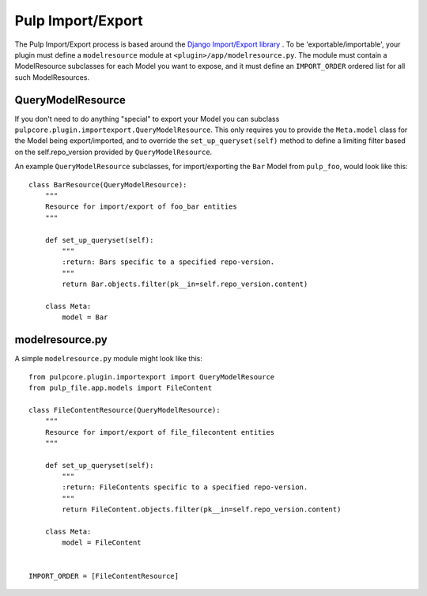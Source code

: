 .. _subclassing_import-export:

Pulp Import/Export
==================

The Pulp Import/Export process is based around the `Django Import/Export library <https://django-import-export.readthedocs.io/en/latest/>`_ .
To be 'exportable/importable', your plugin must define a ``modelresource`` module at
``<plugin>/app/modelresource.py``. The module must contain a ModelResource subclasses
for each Model you want to expose, and it must define an ``IMPORT_ORDER`` ordered list
for all such ModelResources.

QueryModelResource
~~~~~~~~~~~~~~~~~~

If you don't need to do anything "special" to export your Model you can subclass
``pulpcore.plugin.importexport.QueryModelResource``. This only requires you to provide the
``Meta.model`` class for the Model being export/imported, and to override the
``set_up_queryset(self)`` method to define a limiting filter based on the self.repo_version
provided by ``QueryModelResource``.

An example ``QueryModelResource`` subclasses, for import/exporting the ``Bar`` Model
from ``pulp_foo``, would look like this::

    class BarResource(QueryModelResource):
        """
        Resource for import/export of foo_bar entities
        """

        def set_up_queryset(self):
            """
            :return: Bars specific to a specified repo-version.
            """
            return Bar.objects.filter(pk__in=self.repo_version.content)

        class Meta:
            model = Bar


modelresource.py
~~~~~~~~~~~~~~~~

A simple ``modelresource.py`` module might look like this::

    from pulpcore.plugin.importexport import QueryModelResource
    from pulp_file.app.models import FileContent

    class FileContentResource(QueryModelResource):
        """
        Resource for import/export of file_filecontent entities
        """

        def set_up_queryset(self):
            """
            :return: FileContents specific to a specified repo-version.
            """
            return FileContent.objects.filter(pk__in=self.repo_version.content)

        class Meta:
            model = FileContent


    IMPORT_ORDER = [FileContentResource]
